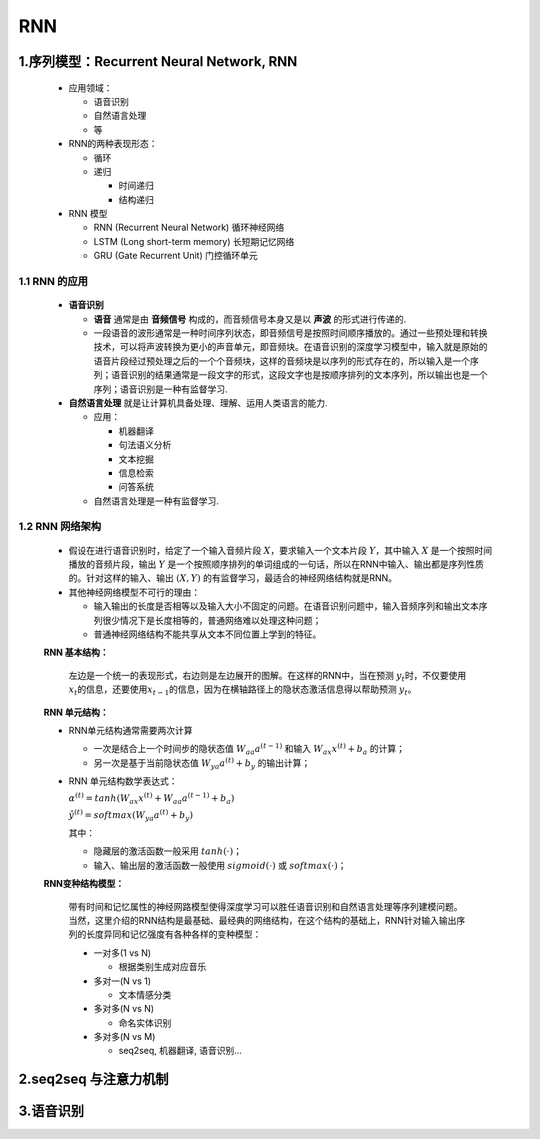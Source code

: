 
RNN
=========

.. _header-n3:

1.序列模型：Recurrent Neural Network, RNN
--------------------------------------------

   -  应用领域：

      - 语音识别

      - 自然语言处理

      - 等

   -  RNN的两种表现形态：

      -  循环

      -  递归

         -  时间递归

         -  结构递归

   -  RNN 模型

      -  RNN (Recurrent Neural Network) 循环神经网络

      -  LSTM (Long short-term memory) 长短期记忆网络

      -  GRU (Gate Recurrent Unit) 门控循环单元

.. _header-n37:

1.1 RNN 的应用
~~~~~~~~~~~~~~

   -  **语音识别**

      -  **语音** 通常是由 **音频信号** 构成的，而音频信号本身又是以
         **声波** 的形式进行传递的.

      -  一段语音的波形通常是一种时间序列状态，即音频信号是按照时间顺序播放的。通过一些预处理和转换技术，可以将声波转换为更小的声音单元，即音频块。在语音识别的深度学习模型中，输入就是原始的语音片段经过预处理之后的一个个音频块，这样的音频块是以序列的形式存在的，所以输入是一个序列；语音识别的结果通常是一段文字的形式，这段文字也是按顺序排列的文本序列，所以输出也是一个序列；语音识别是一种有监督学习.

   -  **自然语言处理** 就是让计算机具备处理、理解、运用人类语言的能力.

      -  应用：

         -  机器翻译

         -  句法语义分析

         -  文本挖掘

         -  信息检索

         -  问答系统

      -  自然语言处理是一种有监督学习.

.. _header-n65:

1.2 RNN 网络架构
~~~~~~~~~~~~~~~~

   -  假设在进行语音识别时，给定了一个输入音频片段
      :math:`X`\ ，要求输入一个文本片段 :math:`Y`\ ，其中输入 :math:`X`
      是一个按照时间播放的音频片段，输出 :math:`Y`
      是一个按照顺序排列的单词组成的一句话，所以在RNN中输入、输出都是序列性质的。针对这样的输入、输出
      :math:`(X, Y)` 的有监督学习，最适合的神经网络结构就是RNN。

   -  其他神经网络模型不可行的理由：

      -  输入输出的长度是否相等以及输入大小不固定的问题。在语音识别问题中，输入音频序列和输出文本序列很少情况下是长度相等的，普通网络难以处理这种问题；

      -  普通神经网络结构不能共享从文本不同位置上学到的特征。

   **RNN 基本结构：**

      左边是一个统一的表现形式，右边则是左边展开的图解。在这样的RNN中，当在预测
      :math:`y_t`\ 时，不仅要使用
      :math:`x_t`\ 的信息，还要使用\ :math:`x_{t-1}`\ 的信息，因为在横轴路径上的隐状态激活信息得以帮助预测
      :math:`y_t`\ 。

   **RNN 单元结构：**

   -  RNN单元结构通常需要两次计算

      -  一次是结合上一个时间步的隐状态值 :math:`W_{aa} a^{(t-1)}` 和输入
         :math:`W_{ax}x^{(t)} + b_a` 的计算；

      -  另一次是基于当前隐状态值 :math:`W_{ya}a^{(t)} + b_y` 的输出计算；

   -  RNN 单元结构数学表达式：

      :math:`\alpha^{(t)} = tanh(W_{ax}x^{(t)} + W_{aa} a^{(t-1)} + b_a)`

      :math:`\hat{y}^{(t)} = softmax(W_{ya}a^{(t)} + b_y)`

      其中：

      -  隐藏层的激活函数一般采用 :math:`tanh(\cdot)`\ ；

      -  输入、输出层的激活函数一般使用 :math:`sigmoid(\cdot)` 或
         :math:`softmax(\cdot)`\ ；

   **RNN变种结构模型：**

      带有时间和记忆属性的神经网路模型使得深度学习可以胜任语音识别和自然语言处理等序列建模问题。当然，这里介绍的RNN结构是最基础、最经典的网络结构，在这个结构的基础上，RNN针对输入输出序列的长度异同和记忆强度有各种各样的变种模型：

      -  一对多(1 vs N)

         -  根据类别生成对应音乐

      -  多对一(N vs 1)

         -  文本情感分类

      -  多对多(N vs N)

         -  命名实体识别

      -  多对多(N vs M)

         -  seq2seq, 机器翻译, 语音识别...






.. _header-n127:

2.seq2seq 与注意力机制
------------------------








.. _header-n128:

3.语音识别
-------------------------
